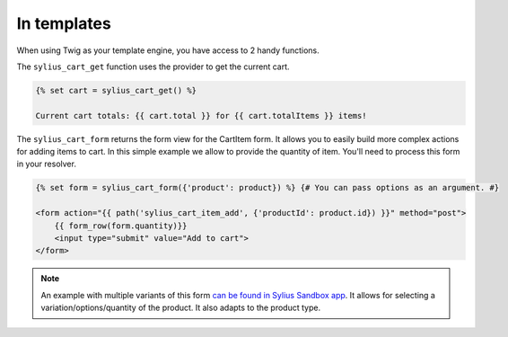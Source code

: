 In templates
============

When using Twig as your template engine, you have access to 2 handy functions.

The ``sylius_cart_get`` function uses the provider to get the current cart.

.. code-block:: jinja

    {% set cart = sylius_cart_get() %}

    Current cart totals: {{ cart.total }} for {{ cart.totalItems }} items!

The ``sylius_cart_form`` returns the form view for the CartItem form. It allows you to easily build more complex actions for
adding items to cart. In this simple example we allow to provide the quantity of item. You'll need to process this form in your resolver.

.. code-block:: jinja

    {% set form = sylius_cart_form({'product': product}) %} {# You can pass options as an argument. #}

    <form action="{{ path('sylius_cart_item_add', {'productId': product.id}) }}" method="post">
        {{ form_row(form.quantity)}}
        <input type="submit" value="Add to cart">
    </form>

.. note::

     An example with multiple variants of this form `can be found in Sylius Sandbox app <https://github.com/Sylius/Sylius-Sandbox/blob/master/src/Sylius/Bundle/SandboxBundle/Form/Type/CartItemType.php>`_.
     It allows for selecting a variation/options/quantity of the product. It also adapts to the product type.

